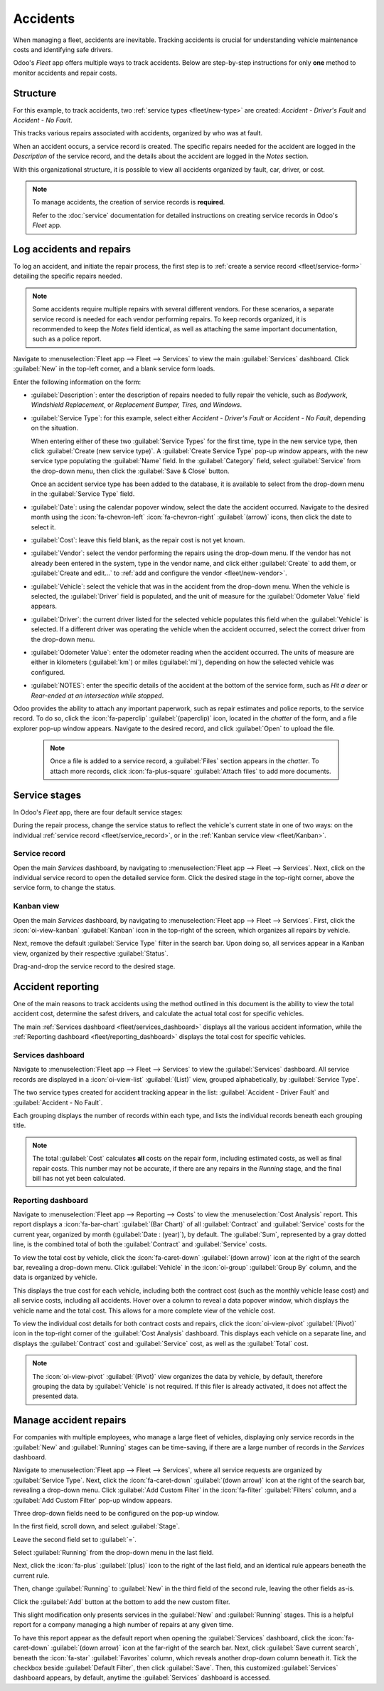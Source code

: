 =========
Accidents
=========

When managing a fleet, accidents are inevitable. Tracking accidents is crucial for understanding
vehicle maintenance costs and identifying safe drivers.

Odoo's *Fleet* app offers multiple ways to track accidents. Below are step-by-step instructions for
only **one** method to monitor accidents and repair costs.

Structure
=========

For this example, to track accidents, two :ref:`service types <fleet/new-type>` are created:
`Accident - Driver's Fault` and `Accident - No Fault`.

This tracks various repairs associated with accidents, organized by who was at fault.

When an accident occurs, a service record is created. The specific repairs needed for the accident
are logged in the *Description* of the service record, and the details about the accident are logged
in the *Notes* section.

With this organizational structure, it is possible to view all accidents organized by fault, car,
driver, or cost.

.. note::
   To manage accidents, the creation of service records is **required**.

   Refer to the :doc:`service` documentation for detailed instructions on creating service records
   in Odoo's *Fleet* app.

Log accidents and repairs
=========================

To log an accident, and initiate the repair process, the first step is to :ref:`create a service
record <fleet/service-form>` detailing the specific repairs needed.

.. note::
   Some accidents require multiple repairs with several different vendors. For these scenarios, a
   separate service record is needed for each vendor performing repairs. To keep records organized,
   it is recommended to keep the *Notes* field identical, as well as attaching the same important
   documentation, such as a police report.

Navigate to :menuselection:`Fleet app --> Fleet --> Services` to view the main :guilabel:`Services`
dashboard. Click :guilabel:`New` in the top-left corner, and a blank service form loads.

Enter the following information on the form:

- :guilabel:`Description`: enter the description of repairs needed to fully repair the vehicle, such
  as `Bodywork`, `Windshield Replacement`, or `Replacement Bumper, Tires, and Windows`.
- :guilabel:`Service Type`: for this example, select either `Accident - Driver's Fault` or
  `Accident - No Fault`, depending on the situation.

  When entering either of these two :guilabel:`Service Types` for the first time, type in the new
  service type, then click :guilabel:`Create (new service type)`. A :guilabel:`Create Service Type`
  pop-up window appears, with the new service type populating the :guilabel:`Name` field. In the
  :guilabel:`Category` field, select :guilabel:`Service` from the drop-down menu, then click the
  :guilabel:`Save & Close` button.

  Once an accident service type has been added to the database, it is available to select from the
  drop-down menu in the :guilabel:`Service Type` field.
- :guilabel:`Date`: using the calendar popover window, select the date the accident occurred.
  Navigate to the desired month using the :icon:`fa-chevron-left` :icon:`fa-chevron-right`
  :guilabel:`(arrow)` icons, then click the date to select it.
- :guilabel:`Cost`: leave this field blank, as the repair cost is not yet known.
- :guilabel:`Vendor`: select the vendor performing the repairs using the drop-down menu. If the
  vendor has not already been entered in the system, type in the vendor name, and click either
  :guilabel:`Create` to add them, or :guilabel:`Create and edit...` to :ref:`add and configure the
  vendor <fleet/new-vendor>`.
- :guilabel:`Vehicle`: select the vehicle that was in the accident from the drop-down menu. When the
  vehicle is selected, the :guilabel:`Driver` field is populated, and the unit of measure for the
  :guilabel:`Odometer Value` field appears.
- :guilabel:`Driver`: the current driver listed for the selected vehicle populates this field when
  the :guilabel:`Vehicle` is selected. If a different driver was operating the vehicle when the
  accident occurred, select the correct driver from the drop-down menu.
- :guilabel:`Odometer Value`: enter the odometer reading when the accident occurred. The units of
  measure are either in kilometers (:guilabel:`km`) or miles (:guilabel:`mi`), depending on how the
  selected vehicle was configured.
- :guilabel:`NOTES`: enter the specific details of the accident at the bottom of the service form,
  such as `Hit a deer` or `Rear-ended at an intersection while stopped`.

Odoo provides the ability to attach any important paperwork, such as repair estimates and police
reports, to the service record. To do so, click the :icon:`fa-paperclip` :guilabel:`(paperclip)`
icon, located in the *chatter* of the form, and a file explorer pop-up window appears. Navigate to
the desired record, and click :guilabel:`Open` to upload the file.

  .. note::
     Once a file is added to a service record, a :guilabel:`Files` section appears in the *chatter*.
     To attach more records, click :icon:`fa-plus-square` :guilabel:`Attach files` to add more
     documents.

.. image:: accidents/service-form.png
   :align: center
   :alt: Enter the information for an accident repair.

Service stages
==============

In Odoo's *Fleet* app, there are four default service stages:

.. tabs::

   .. tab:: New

      The default stage when a service record is created. The service has been requested, but
      repairs have not begun. The :guilabel:`Cost` field for this stage remains zero.

   .. tab:: Running

      The repair is in-process, but not yet complete. The estimate for repairs is listed in the
      :guilabel:`Cost` field.

   .. tab:: Completed

      All repairs listed on the service form have been completed. The :guilabel:`Cost` field is
      updated to reflect the final total cost charged for the repairs.

   .. tab:: Cancelled

      The service request has been cancelled.

During the repair process, change the service status to reflect the vehicle's current state in one
of two ways: on the individual :ref:`service record <fleet/service_record>`, or in the :ref:`Kanban
service view <fleet/Kanban>`.

.. _fleet/service_record:

Service record
--------------

Open the main *Services* dashboard, by navigating to :menuselection:`Fleet app --> Fleet -->
Services`. Next, click on the individual service record to open the detailed service form. Click the
desired stage in the top-right corner, above the service form, to change the status.

.. image:: accidents/running.png
   :align: center
   :alt: The stages as seen from the service form.

.. _fleet/Kanban:

Kanban view
-----------

Open the main *Services* dashboard, by navigating to :menuselection:`Fleet app --> Fleet -->
Services`. First, click the :icon:`oi-view-kanban` :guilabel:`Kanban` icon in the top-right of the
screen, which organizes all repairs by vehicle.

Next, remove the default :guilabel:`Service Type` filter in the search bar. Upon doing so, all
services appear in a Kanban view, organized by their respective :guilabel:`Status`.

Drag-and-drop the service record to the desired stage.

.. image:: accidents/drag-n-drop.png
   :align: center
   :alt: The Kanban view of stages, with a card being dragged and dropped to the Running stage.

Accident reporting
==================

One of the main reasons to track accidents using the method outlined in this document is the ability
to view the total accident cost, determine the safest drivers, and calculate the actual total cost
for specific vehicles.

The main :ref:`Services dashboard <fleet/services_dashboard>` displays all the various accident
information, while the :ref:`Reporting dashboard <fleet/reporting_dashboard>` displays the total
cost for specific vehicles.

.. _fleet/services_dashboard:

Services dashboard
------------------

Navigate to :menuselection:`Fleet app --> Fleet --> Services` to view the :guilabel:`Services`
dashboard. All service records are displayed in a :icon:`oi-view-list` :guilabel:`(List)` view,
grouped alphabetically, by :guilabel:`Service Type`.

The two service types created for accident tracking appear in the list: :guilabel:`Accident -
Driver Fault` and :guilabel:`Accident - No Fault`.

Each grouping displays the number of records within each type, and lists the individual records
beneath each grouping title.

.. example::
   In this example, there are six accidents where the driver was at fault, and four accidents that
   were not the driver's fault. This dashboard also displays the estimated total :guilabel:`Cost`
   for all the accidents in each group.

   An estimated `$19,164.81` dollars are for driver-caused accident repairs, and an estimated
   `$2,548.21` dollars are for no-fault accidents.

   .. image:: accidents/group-accidents.png
      :align: center
      :alt: Accident services, with the total costs highlighted.

.. note::
   The total :guilabel:`Cost` calculates **all** costs on the repair form, including estimated
   costs, as well as final repair costs. This number may not be accurate, if there are any repairs
   in the *Running* stage, and the final bill has not yet been calculated.

.. _fleet/reporting_dashboard:

Reporting dashboard
-------------------

Navigate to :menuselection:`Fleet app --> Reporting --> Costs` to view the :menuselection:`Cost
Analysis` report. This report displays a  :icon:`fa-bar-chart` :guilabel:`(Bar Chart)` of all
:guilabel:`Contract` and :guilabel:`Service` costs for the current year, organized by month
(:guilabel:`Date : (year)`), by default. The :guilabel:`Sum`, represented by a gray dotted line, is
the combined total of both the :guilabel:`Contract` and :guilabel:`Service` costs.

To view the total cost by vehicle, click the :icon:`fa-caret-down` :guilabel:`(down arrow)` icon at
the right of the search bar, revealing a drop-down menu. Click :guilabel:`Vehicle` in the
:icon:`oi-group` :guilabel:`Group By` column, and the data is organized by vehicle.

This displays the true cost for each vehicle, including both the contract cost (such as the monthly
vehicle lease cost) and all service costs, including all accidents. Hover over a column to reveal a
data popover window, which displays the vehicle name and the total cost. This allows for a more
complete view of the vehicle cost.

.. image:: accidents/total-costs.png
   :align: center
   :alt: The Cost Analysis report, displaying total costs by vehicle.

To view the individual cost details for both contract costs and repairs, click the
:icon:`oi-view-pivot` :guilabel:`(Pivot)` icon in the top-right corner of the :guilabel:`Cost
Analysis` dashboard. This displays each vehicle on a separate line, and displays the
:guilabel:`Contract` cost and :guilabel:`Service` cost, as well as the :guilabel:`Total` cost.

.. image:: accidents/fleet-pivot.png
   :align: center
   :alt: The Cost Analysis report, displaying the contract and service costs separately, as well as
         the total.

.. note::
   The :icon:`oi-view-pivot` :guilabel:`(Pivot)` view organizes the data by vehicle, by default,
   therefore grouping the data by :guilabel:`Vehicle` is not required. If this filer is already
   activated, it does not affect the presented data.

Manage accident repairs
=======================

For companies with multiple employees, who manage a large fleet of vehicles, displaying only service
records in the :guilabel:`New` and :guilabel:`Running` stages can be time-saving, if there are a
large number of records in the *Services* dashboard.

Navigate to :menuselection:`Fleet app --> Fleet --> Services`, where all service requests are
organized by :guilabel:`Service Type`. Next, click the :icon:`fa-caret-down` :guilabel:`(down
arrow)` icon at the right of the search bar, revealing a drop-down menu. Click :guilabel:`Add Custom
Filter` in the :icon:`fa-filter` :guilabel:`Filters` column, and a :guilabel:`Add Custom Filter`
pop-up window appears.

Three drop-down fields need to be configured on the pop-up window.

In the first field, scroll down, and select :guilabel:`Stage`.

Leave the second field set to :guilabel:`=`.

Select :guilabel:`Running` from the drop-down menu in the last field.

Next, click the :icon:`fa-plus` :guilabel:`(plus)` icon to the right of the last field, and an
identical rule appears beneath the current rule.

Then, change :guilabel:`Running` to :guilabel:`New` in the third field of the second rule, leaving
the other fields as-is.

Click the :guilabel:`Add` button at the bottom to add the new custom filter.

.. image:: accidents/custom-filters.png
   :align: center
   :alt: The filter settings to be added to only display new and running services.

This slight modification only presents services in the :guilabel:`New` and :guilabel:`Running`
stages. This is a helpful report for a company managing a high number of repairs at any given time.

To have this report appear as the default report when opening the :guilabel:`Services` dashboard,
click the :icon:`fa-caret-down` :guilabel:`(down arrow)` icon at the far-right of the search bar.
Next, click :guilabel:`Save current search`, beneath the :icon:`fa-star` :guilabel:`Favorites`
column, which reveals another drop-down column beneath it. Tick the checkbox beside
:guilabel:`Default Filter`, then click :guilabel:`Save`. Then, this customized :guilabel:`Services`
dashboard appears, by default, anytime the :guilabel:`Services` dashboard is accessed.
